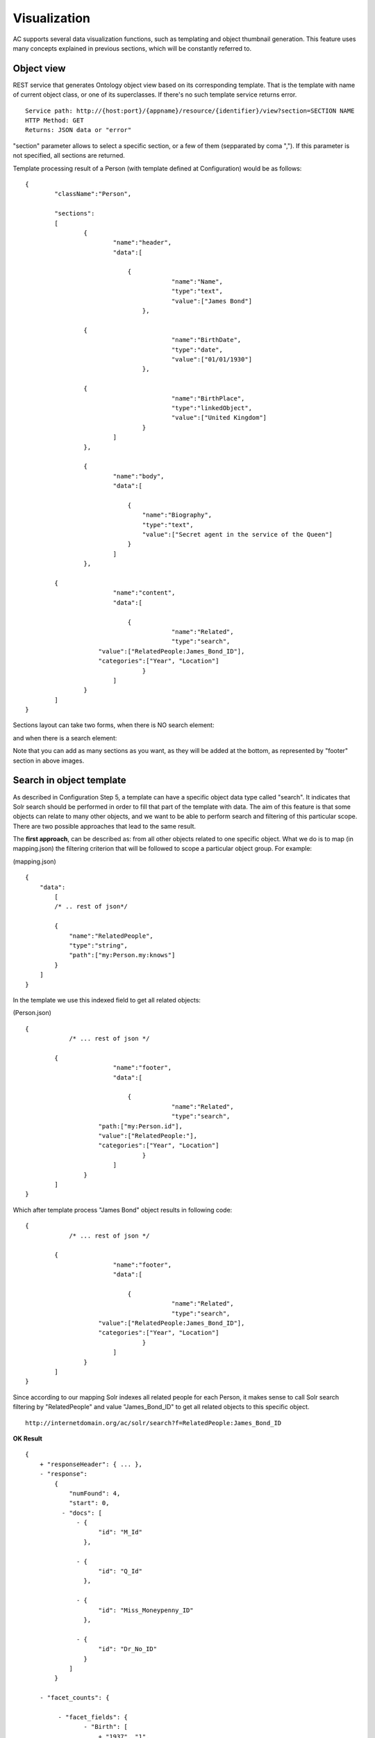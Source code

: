 Visualization
======================================================================================

AC supports several data visualization functions, such as templating and object thumbnail generation. This feature uses many concepts explained in previous sections, which will be constantly referred to.

Object view
------------------

REST service that generates Ontology object view based on its corresponding template. That is the template with name of current object class, or one of its superclasses. If there's no such template service returns error.

::

    Service path: http://{host:port}/{appname}/resource/{identifier}/view?section=SECTION NAME
    HTTP Method: GET
    Returns: JSON data or "error"
    
"section" parameter allows to select a specific section, or a few of them (sepparated by coma ","). If this parameter is not specified, all sections are returned. 

Template processing result of a Person (with template defined at Configuration) would be as follows:

::


    {
	    "className":"Person",
	
	    "sections":
	    [
		    {
			    "name":"header",                    
			    "data":[
		
		        	{
					    "name":"Name",
					    "type":"text",
					    "value":["James Bond"]
				    },

                    {
					    "name":"BirthDate",
					    "type":"date",
					    "value":["01/01/1930"]
				    },

                    {
					    "name":"BirthPlace",
					    "type":"linkedObject",
					    "value":["United Kingdom"]
				    }
			    ]
		    },
		
		    {
			    "name":"body",
			    "data":[
			
			     	{
			            "name":"Biography",
			            "type":"text",
			            "value":["Secret agent in the service of the Queen"]
			        }
			    ]  
		    },

            {
			    "name":"content",                    
			    "data":[
		
		        	{
					    "name":"Related",
					    "type":"search",
                        "value":["RelatedPeople:James_Bond_ID"],
                        "categories":["Year", "Location"]
				    }
			    ]
		    }
	    ]
    }


Sections layout can take two forms, when there is NO search element:

.. image:: layout1.jpg

and when there is a search element:

.. image:: layout2.jpg

Note that you can add as many sections as you want, as they will be added at the bottom, as represented by "footer" section in above images.

Search in object template
-------------------------------------

As described in Configuration Step 5, a template can have a specific object data type called "search". It indicates that Solr search should be performed in order to fill that part of the template with data. The aim of this feature is that some objects can relate to many other objects, and we want to be able to perform search and filtering of this particular scope. There are two possible approaches that lead to the same result.

The **first approach**, can be described as: from all other objects related to one specific object. What we do is to map (in mapping.json) the filtering criterion that will be followed to scope a particular object group. For example:

(mapping.json)
::

    {
        "data":
	    [
            /* .. rest of json*/

            {
                "name":"RelatedPeople",                  
                "type":"string",                
                "path":["my:Person.my:knows"]      
            }
        ]
    }

In the template we use this indexed field to get all related objects:

(Person.json)
::


    {
	        /* ... rest of json */

            {
			    "name":"footer",                    
			    "data":[
		
		        	{
					    "name":"Related",
					    "type":"search",
                        "path:["my:Person.id"],
                        "value":["RelatedPeople:"],
                        "categories":["Year", "Location"]
				    }
			    ]
		    }
	    ]
    }

Which after template process "James Bond" object results in following code:

::


    {
	        /* ... rest of json */

            {
			    "name":"footer",                    
			    "data":[
		
		        	{
					    "name":"Related",
					    "type":"search",
                        "value":["RelatedPeople:James_Bond_ID"],
                        "categories":["Year", "Location"]
				    }
			    ]
		    }
	    ]
    }

Since according to our mapping Solr indexes all related people for each Person, it makes sense to call Solr search filtering by "RelatedPeople" and value "James_Bond_ID" to get all related objects to this specific object.

::

    http://internetdomain.org/ac/solr/search?f=RelatedPeople:James_Bond_ID

**OK Result**

::

    {
        + "responseHeader": { ... },
        - "response":
            {
                "numFound": 4,
                "start": 0,
              - "docs": [
                  - {
                        "id": "M_Id"
                    },

                  - {
                        "id": "Q_Id"
                    },

                  - {
                        "id": "Miss_Moneypenny_ID"
                    },

                  - {
                        "id": "Dr_No_ID"
                    }
                ]
            }

        - "facet_counts": {

             - "facet_fields": {                        
                    - "Birth": [
                        + "1937", "1",
                        + "1925", "2",
                        + "1912", "1"
                      ]

                    - "Country": [
                        + "United Kingdom", "4",
                      ]
                }
            }
    }

Basing all our searches on this scope ("RelatedPeople:James_Bond_ID") we can perform more specific searches.

The **second approach** has the inverse description: from one specific object to all other related objects. There is no additional mapping, and template file 

(Person.json)
::


    {
	        /* ... rest of json */

            {
			    "name":"footer",                    
			    "data":[
		
		        	{
					    "name":"Related",
					    "type":"search",
                        "path:["my:Person.my:knows"],
                        "value":["id:"],                    // 'id' is a default indexated field and it is the identifier of every object
                        "categories":["Year", "Location"]
				    }
			    ]
		    }
	    ]
    }

Which after template process "James Bond" object results to following code:

::


    {
	        /* ... rest of json */

            {
			    "name":"footer",                    
			    "data":[
		
		        	{
					    "name":"Related",
					    "type":"search",
                        "value":["id:M_Id", "id:Q_Id", "id:Miss_Moneypenny_ID", "id:Dr_No_ID"],
                        "categories":["Year", "Location"]
				    }
			    ]
		    }
	    ]
    }

That must be traduced to Solr search call (that will lead to same results as previous approach):

::

    http://internetdomain.org/ac/solr/search?f=id:M_Id,id:Q_Id,id:Miss_Moneypenny_ID,id:Dr_No_ID

It's worth mentioning a last element of JSON template: "categories" list describe which of the available categories described in mapping.json are suitable for this scope.

Object thumbnail
----------------------------

Calling thumbnail service you can get an autogenerated image representing the object.

::

    Service path: http://{host:port}/{appname}/resource/{identifier}/thumbnail
    HTTP Method: GET
    Returns: jpg image

Thumbnail length and width can be Configured.

Image generation will first search for any related image to object. It's done by resolving any existing "objects" data type in object template, otherwise it tries to resolve any existing "media" data type in such template. If no template or none of those data types can be found in template, it generates a generic thumbnail according to the object class. This generic thumbnail must be placed in (MEDIA_PATH)/thumbnails/classes as (prefix:Class-name).jpg, where class-name can be the object's or one of it's superclasses. The last resort for thumbnail generation is "default.jpg" placed in mentioned directory. 

Thubmnail generation is object recursive, which means that thumbnails of objects related to other objects will be a composition of related objects thumbnails.

Still, thumbnail generation is customizable. If "thumbnail" section is created in the template, this section data will be exclusively used for thumbnail generation. 

**Example**

Suppose template of a class Country that is composed of Locations

(Country.json)
::

    {
	    "className":"Country",
	
	    "sections":
	    [
		    {
			    "name":"header",                    
			    "data":[
		
		        	{
					    "name":"Name",
					    "type":"text",
					    "path":["my:Country.my:name"]
				    },

                    /* ... more JSON data */
			    ]
		    },
		
		    {
			    "name":"body",
			    "data":[
			
			     	{
			            "name":"Locations",
			            "type":"objects",
			            "path":["my:Country.my:hasLocation"]       // 'hasLocator' is a relation, so it resolves to an identifier
			        },
			        
			        {
			            "name":"RellevantPeople",
			            "type":"objects",
			            "path":["my:Cuntry.my:hasPerson"]       // 'hasPerson' is a relation, so it resolves to an identifier
			        }
			    ]  
		    },
		    
		    {
			    "name":"thumbnail",						// "thumbnail" section invalidates all any other section for thumbnail generation
			    "data":[								// In this example: it's necessary to repeat "Locations" data as we only need a thumbnail composed by the Country's locations. 
			
			     	{
			            "name":"Locations",
			            "type":"objects",
			            "path":["my:Cuntry.my:hasLocation"]       
			        }
			    ]  
		    }
	    ]
    }

(Location.json)
::

    {
	    "className":"Location",
	
	    "sections":
	    [
		    {
			    "name":"header",                    
			    "data":[
		
		        	{
					    "name":"Name",
					    "type":"text",
					    "path":["my:Location.my:name"]
				    },

                    /* ... more JSON data */
			    ]
		    },
		    
		    {
			    "name":"body",
			    "data":[ ... ]  
		    },
		
		    {
			    "name":"thumbnail",
			    "data":[
			
			     	{
			            "name":"Representation",
			            "type":"media",
			            "path":["my:Location.my:imageUrl"]       // Media type should resolve to an URL containing any media (image, video, etc.)
			        }
			    ]  
		    }
	    ]
    }
    
Note that in Location template there is no "thumbnail" section, so any other section can be used for thumbnail generation.    

Possible Country template resolution for object "United Kingdom" could be as follows

::

    {
	    "className":"Country",
	
	    "sections":
	    [
		    {
			    "name":"header",                    
			    "data":[
		
		        	{
					    "name":"Name",
					    "type":"text",
					    "value":["United Kingdom"]
				    },

                    /* ... more JSON data */
			    ]
		    },
		    
		    {
			    "name":"body",
			    "data":[ ... ]  
		    },
		
		    {
			    "name":"thumbnail",
			    "data":[
			
			     	{
			            "name":"Locations",
			            "type":"objects",
			            "value":["London", "Birmingham", "Glasgow", "Liverpool", "Leeds", "Sheffield"]       // They look like names but they're ids in fact
			        }
			    ]  
		    }
	    ]
    }

And resolution of "London"...

::

    {
	    "className":"Location",
	
	    "sections":
	    [
		    {
			    "name":"header",                    
			    "data":[
		
		        	{
					    "name":"Name",
					    "type":"text",
					    "value":["London"]
				    },

                    /* ... more JSON data */
			    ]
		    },
		
		    {
			    "name":"body",
			    "data":[
			
			     	{
			            "name":"Representation",
			            "type":"media",
			            "value":["http://myhost/../mylondonImage1.jpg", 
                                "http://myhost/../mylondonImage2.jpg",
                                "http://myhost/../mylondonImage3.jpg", ... ]
			        }
			    ]  
		    }
	    ]
    }

Upon call to service

::

    http://internetdomain.org/ac/resource/United_Kingdom/thumbnail

thumbnails of related Location objects will be generated first, by accessing to their media (if there's more than one media url, as shown in example, an image composition is performed). Next, thumbnail of Country will be generated as a composition of related object thumbnails.

If there are both "media" and "objects" data types in the template, "media" references have priority for thumbnail generation for they are considered to be more reliable for object representation.

All generated thumbnails are saved in folder (MEDIA_PATH)/thumbnails to avoid regenerating on every access. If you need them to be regenerated, you have to remove their corresponding thumbnail image files.


Class thumbnail
-----------------------

Service that return the specified class thumbnail. This is obtained from its corresponding image located in (MEDIA_PATH)/thumbnails/classes folder.

::

    Service path: http://{host:port}/{appname}/classes/{prefix:className}/thumbnail?style=OPTIONAL_STYLE
    HTTP Method: GET
    Returns: jpg image
    
Image files in mentioned directory must be named as (prefix:ClassName).jpg. 

You can optionally add other image styles by adding .styleName after class name in file name (for instance "my:Person.jpg" plus "my:Person.gray.jpg", "my:Person.small.jpg", etc. ). And call the service using "style" parameter with the style name value assigned.

** OK Example **

::

	http://{host:port}/{appname}/classes/my:Person/thumbnail?style=gray		// return thumbnail of "gray" style
	http://{host:port}/{appname}/classes/my:Person/thumbnail				// return thumbnail of no style


Class list and tree
-----------------------

Service that returns Ontology classes tree in JSON

::

    Service path: http://{host:port}/{appname}/classes/tree?c=ROOT CLASS
    HTTP Method: GET
    Returns: JSON tree or "error"

Service that returns Ontology classes list in JSON

::

    Service path: http://{host:port}/{appname}/classes/list?c=ROOT CLASS
    HTTP Method: GET
    Returns: JSON list or "error"
